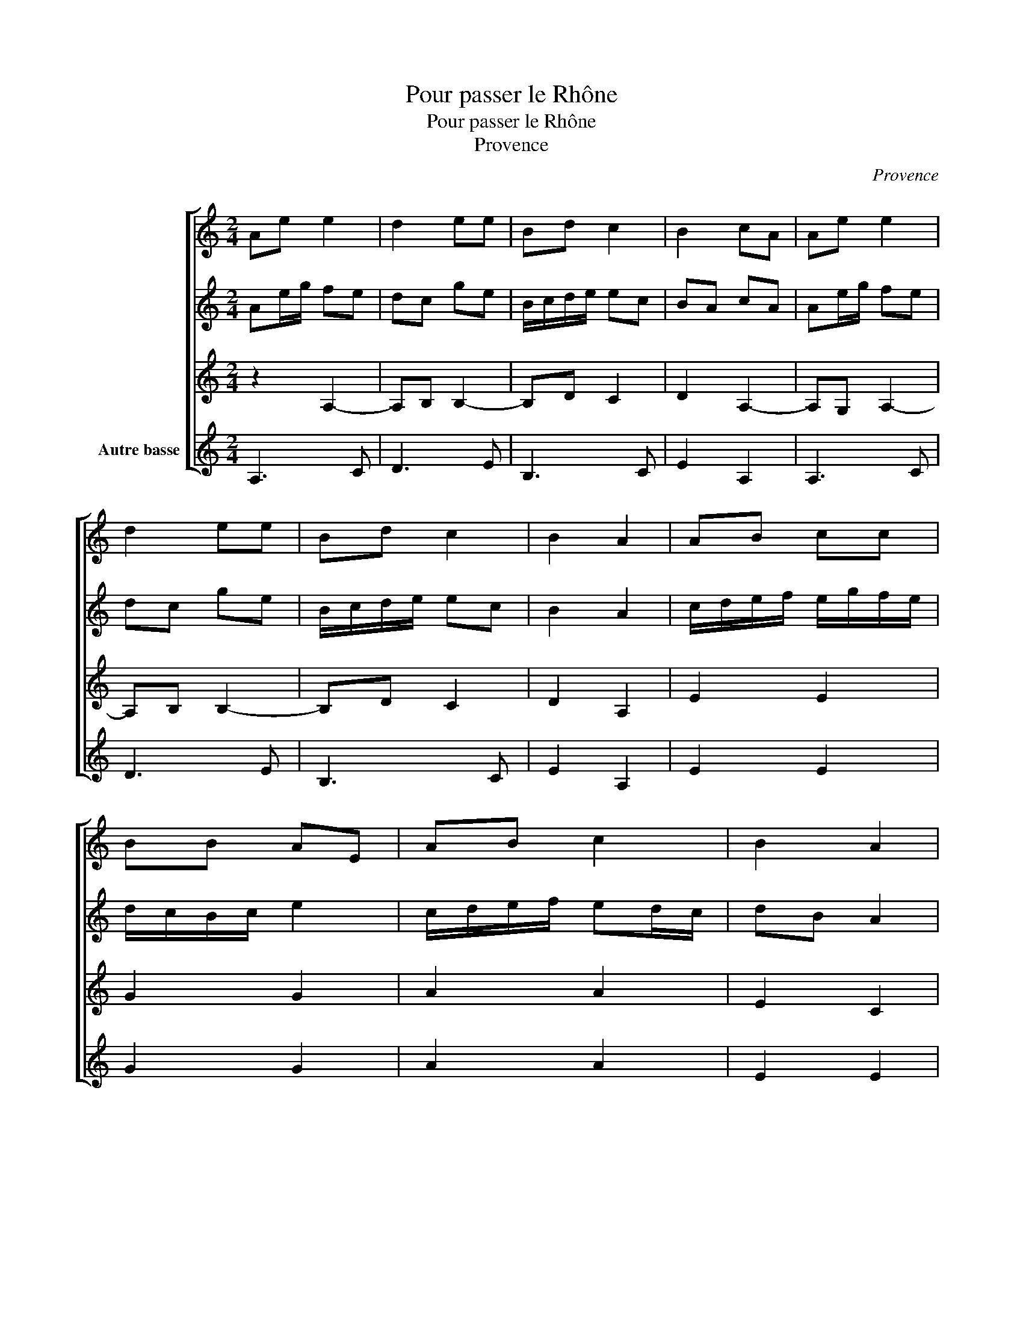 X:1
T:Pour passer le Rhône
T:Pour passer le Rhône
T:Provence
C:Provence
%%score [ 1 2 3 4 ]
L:1/8
M:2/4
K:C
V:1 treble 
V:2 treble 
V:3 treble 
V:4 treble nm="Autre basse"
V:1
 Ae e2 | d2 ee | Bd c2 | B2 cA | Ae e2 | d2 ee | Bd c2 | B2 A2 | AB cc | BB AE | AB c2 | B2 A2 | %12
 AB cc | BB AE | AB c2 | B2 A2 |] %16
V:2
 Ae/g/ fe | dc ge | B/c/d/e/ ec | BA cA | Ae/g/ fe | dc ge | B/c/d/e/ ec | B2 A2 | %8
 c/d/e/f/ e/g/f/e/ | d/c/B/c/ e2 | c/d/e/f/ ed/c/ | dB A2 | c/d/e/f/ e/g/f/e/ | d/c/B/c/ e2 | %14
 c/d/e/f/ ed/c/ | d/c/B/c/ A2 |] %16
V:3
 z2 A,2- | A,B, B,2- | B,D C2 | D2 A,2- | A,G, A,2- | A,B, B,2- | B,D C2 | D2 A,2 | E2 E2 | G2 G2 | %10
 A2 A2 | E2 C2 | E2 E2 | G2 G2 | A2 A2 | E4 |] %16
V:4
 A,3 C | D3 E | B,3 C | E2 A,2 | A,3 C | D3 E | B,3 C | E2 A,2 | E2 E2 | G2 G2 | A2 A2 | E2 E2 | %12
 E2 E2 | G2 G2 | A2 A2 | E4 |] %16

